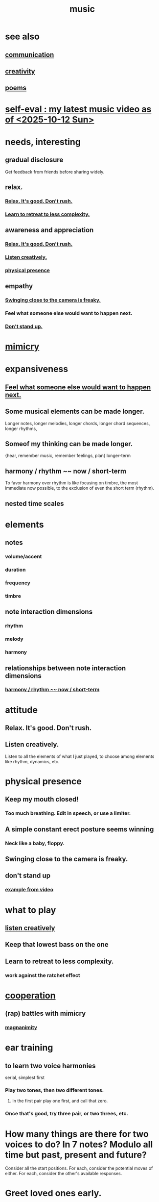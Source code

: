 :PROPERTIES:
:ID:       3e92ff4d-195a-4121-aa6c-13b83b303391
:END:
#+title: music
* see also
** [[id:caefb984-a505-49ac-b6ce-c0307b38b3e4][communication]]
** [[id:23f44ea1-7b89-4cdf-954d-770ca1483264][creativity]]
** [[id:f582adf8-17e3-429f-ad70-c1243694d0ea][poems]]
* [[id:b3297b27-6fdf-4ad6-bdfa-6ddd76293ed8][self-eval : my latest music video as of <2025-10-12 Sun>]]
* needs, interesting
** gradual disclosure
   :PROPERTIES:
   :ID:       0f0efb2e-ec94-4206-86c9-a5de72c7db2c
   :END:
   Get feedback from friends before sharing widely.
** relax.
*** [[id:a9541ac5-4075-4bc3-838d-8ae5ad92e5ec][Relax. It's good. Don't rush.]]
*** [[id:0bff6b35-f8d4-4e1f-bf2f-be379b38791e][Learn to retreat to less complexity.]]
** awareness and appreciation
*** [[id:a9541ac5-4075-4bc3-838d-8ae5ad92e5ec][Relax. It's good. Don't rush.]]
*** [[id:8aa426c1-b31d-410f-84ae-9af528a05c2b][Listen creatively.]]
*** [[id:452373e9-2d85-4803-b0f1-d07312ca4ed5][physical presence]]
** empathy
*** [[id:e494eab2-9a1b-4a26-a49c-e236e469c12e][Swinging close to the camera is freaky.]]
*** Feel what someone else would want to happen next.
    :PROPERTIES:
    :ID:       41ec1d8d-f77b-4805-afa4-78493f8c0a7d
    :END:
*** [[id:d206b9f1-016e-4dd2-a083-dc12d98dd157][Don't stand up.]]
* [[id:69742fd4-42e3-455a-9676-b22df32f814e][mimicry]]
* expansiveness
** [[id:41ec1d8d-f77b-4805-afa4-78493f8c0a7d][Feel what someone else would want to happen next.]]
** Some musical elements can be made longer.
   Longer notes, longer melodies,
   longer chords, longer chord sequences,
   longer rhythms,
** Someof my thinking    can be made longer.
   {hear, remember music, remember feelings, plan} longer-term
** harmony / rhythm ~~ now / short-term
   :PROPERTIES:
   :ID:       d67f9687-f00d-4843-aef5-d2ca7f20b31b
   :END:
   To favor harmony over rhythm is like focusing on timbre,
   the most immediate now possible,
   to the exclusion of even the short term (rhythm).
** nested time scales
* elements
** notes
*** volume/accent
*** duration
*** frequency
*** timbre
** note interaction dimensions
*** rhythm
*** melody
*** harmony
** relationships between note interaction dimensions
*** [[id:d67f9687-f00d-4843-aef5-d2ca7f20b31b][harmony / rhythm ~~ now / short-term]]
* attitude
** Relax. It's good. Don't rush.
   :PROPERTIES:
   :ID:       a9541ac5-4075-4bc3-838d-8ae5ad92e5ec
   :END:
** Listen creatively.
   :PROPERTIES:
   :ID:       8aa426c1-b31d-410f-84ae-9af528a05c2b
   :END:
   Listen to all the elements of what I just played,
   to choose among elements like rhythm, dynamics, etc.
* physical presence
  :PROPERTIES:
  :ID:       452373e9-2d85-4803-b0f1-d07312ca4ed5
  :END:
** Keep my mouth closed!
*** Too much breathing. Edit in speech, or use a limiter.
** A simple constant erect posture seems winning
*** Neck like a baby, floppy.
** Swinging close to the camera is freaky.
   :PROPERTIES:
   :ID:       e494eab2-9a1b-4a26-a49c-e236e469c12e
   :END:
** don't stand up
   :PROPERTIES:
   :ID:       d206b9f1-016e-4dd2-a083-dc12d98dd157
   :END:
*** [[id:a1c7913a-ecf8-453f-aa6d-046ab77dc900][example from video]]
* what to play
** [[id:8aa426c1-b31d-410f-84ae-9af528a05c2b][listen creatively]]
** Keep that lowest bass on the one
** Learn to retreat to less complexity.
   :PROPERTIES:
   :ID:       0bff6b35-f8d4-4e1f-bf2f-be379b38791e
   :END:
*** work against the ratchet effect
* [[id:8932d308-fbc2-4315-ade1-f1f6e1ec5921][cooperation]]
** (rap) battles with mimicry
   :PROPERTIES:
   :ID:       f5b7d005-e73e-4a3a-9d51-e4abc1ba8efb
   :END:
*** [[id:f8ec8fd3-c9f2-4272-ab41-be9aa687d141][magnanimity]]
* ear training
** to learn two voice harmonies
   serial, simplest first
*** Play two tones, then two different tones.
**** In the first pair play one first, and call that zero.
*** Once that's good, try three pair, or two threes, etc.
* How many things are there for two voices to do? In 7 notes? Modulo all time but past, present and future?
  Consider all the start positions.
  For each, consider the potential moves of either.
  For each, consider the other's available responses.
* Greet loved ones early.
  :PROPERTIES:
  :ID:       3c53b1de-0ff9-471a-b390-10f1f7b92506
  :END:
* internal monologue & music (violin)
  :PROPERTIES:
  :ID:       37c33db9-46b0-441d-b83e-bbd9168b1586
  :END:
** A violin is a good model for the internal monologue because it can play without a pause for breath for a very long time.
* [[id:5ffd0819-1aae-4aac-9008-1acd99a12f25][reciprocity]]
* my playlists
:PROPERTIES:
:ID:       74329979-8166-4617-aaad-0a0294b87b78
:ROAM_ALIASES: "playlists, my"
:END:
** blues
   any song in it can be any subset of
*** blues (style)
*** blues (mood)
*** wistful
** drama includes lucha, daily struggle
** ? rename spooky to include circus
** Maybe each playlist captures a moment and one should not try to move it from there.
** not just "is", but "want to retain"
*** To categorize (if at all), ask not just what a song is but what I want to keep from it.
**** This resembles note-taking.
     :PROPERTIES:
     :ID:       934b7b55-f1d8-43f7-9649-f745d0d3b54c
     :END:
* [[id:1714269c-56fc-4c72-9faa-eebf49c6a07f][music of social experience]]
** [[id:1714269c-56fc-4c72-9faa-eebf49c6a07f][musical responsibility]]
* [[id:01104862-9949-4373-a7d3-5472596d0f99][music and consciousness]]
* Can I make this [[id:f58a9d59-2192-4075-963c-6133bf39b538][music and lyric ideas inspired by Poor Things]]? It's really good.
* schemes
** [[id:e86385c5-1302-47f9-b657-307d3e1849b3][sample chords to keys]]
* [[id:62e3c8b4-3b9c-477e-838e-dcb67a3ad2d4][multitracking with Bran <2025-02-09 Sun>]]
* Does what I recorded with Vanessa sound good?
* Felipe Ojeda plays violin!
* [[id:b22c1e2a-7fa6-4f02-b2a6-cc99219fe533][Words are more specific than music.]]
* [[id:fd6482bd-e97d-4358-9d2b-5ae0f1cc9522][art about music]]
* TODO [[id:0a6566e9-3ab6-4fd1-b066-f37d2ad3f603][Coordinating with a bass, solo or otherwise, should not be too hard.]]
* TODO ? Find a rapper at the park
* TODO reach into higher extensions
  Usually I'll do like 1 3 5, 3 5 7, 5 7 9,
  and then walk back down, keep futzing around with those notes.
  I could keep going into much higher octaves.
* TODO Make each note count -- each micro-rhtyhm and micro-accent.
* TODO Why not play a MIDI sampler live?
  The monome probably does it.
  I don't need to be able to adjust anything about the loop.
  Also maybe other Linux software.
  ChatGPT would probably know.
* [[id:538dc9f8-3d2b-4aca-9884-1eb697a8b7b4][Improv on who or what leads.]]
* [[id:3178090b-f91f-4975-b3c1-02f966270252][karaoke songs I can sing]]
* TODO [[id:bb22c6e3-cd16-4e22-85ef-cd83ee03c7fa][collect data to adjust velocity curve]]
* Ideas for Pianoteq guitar aftertouch and vel curve
** https://www.facebook.com/share/p/qKJSeBo3f777HnEq/?mibextid=oFDknk
* [[id:622380e5-1a51-4fc3-81e0-096fac60f020][TODO & improv \\ music]]
* [[id:bd4cc7de-0fd4-4aaf-b478-2eed42cf803a][TODO & recording \\ music]]
* [[id:46510917-a6b6-442b-aed1-8b64bf6bfb77][TODO & editing \\ music]]
* [[id:a7c0c661-120a-4e78-9c55-bd2a718a3503][pitch]]
** [[id:97e78830-11c4-4736-afc3-4669fd94ee2e][microtonality]]
* [[id:e3884e9b-a4ae-4572-8317-7c7030df0b7d][music making, shared]]
* [[id:1a7c1761-5d28-4b98-a5f0-1d6651cea8f6][composition & software]]
* [[id:5f1ccc68-6200-4b70-b1e4-8e185ea64322][production and electronics]]
* [[id:3122b24d-3a03-43e6-ae58-e2247d51a1b6][composition & improvisation]]
* [[id:1b8a682a-db24-42f7-b79a-c615baac7fed][songs, bands and styles (to play)]]
* [[id:a2c9fc96-2d00-47bf-88ee-98cc94a3bb58][improvised multitrack recording|composition (music)]]
* [[id:67417da7-7dd4-4955-879b-a7699202758d][songs I'm writing]]
* [[id:4606bf23-6261-4596-95bc-faf1e9d64b3d][exercises]]
* [[id:361aa2f3-ae91-42c1-b943-0735eb0983af][musical fundamentals]]
* [[id:0fb050fc-28b8-48a6-914b-6d5970490d46][microtonal guitar]]
* /home/jeff/code/music/jam-quiz
** includes 24-edo language quiz
* [[id:b8ec037a-fe0a-4567-adff-4e1c01b3aef6][percussion]] | drums
* [[id:9235c590-2978-4e82-9af4-024c7b296ce2][pedal keyboard]]
* [[id:301dba4e-1eac-4a37-ba88-0398f940aba5][musical impoverishment]]
* [[id:1c6c1f7e-e33c-4342-870d-9029d389f17f][monome]]
* aborted
** [[id:e997f14b-7bdf-4545-a90e-f64db4e8a5b3][22-edo guitar (shopping)]]
** [[id:3c5597b0-3260-44fe-9c49-03a3f791171c][Expression Pedals to USB]]
** Cam's challenge
*** in 46-edo, play 0-17-32
    because it's pretty harmonic (both are flat)
    and it has the biggest possible vertical range on the Lumatone
    (in my 4x7 tuning).
* dubious
** When there's a surprise minor third, I like it not in the bass.
* u
** I want to be able to play more stepwise root movements.
** [[id:773f61b4-85a4-4322-8279-5a358e6f2707][if music was a scam]]
